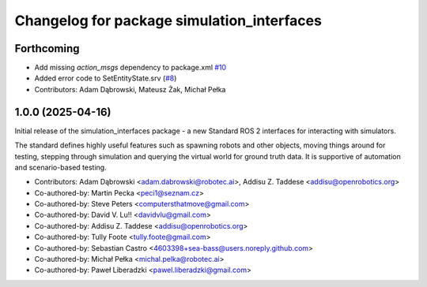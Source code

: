 ^^^^^^^^^^^^^^^^^^^^^^^^^^^^^^^^^^^^^^^^^^^
Changelog for package simulation_interfaces
^^^^^^^^^^^^^^^^^^^^^^^^^^^^^^^^^^^^^^^^^^^

Forthcoming
-----------
* Add missing `action_msgs` dependency to package.xml `#10 <https://github.com/ros-simulation/simulation_interfaces/issues/10>`_
* Added error code to SetEntityState.srv (`#8 <https://github.com/ros-simulation/simulation_interfaces/issues/8>`_)
* Contributors: Adam Dąbrowski, Mateusz Żak, Michał Pełka

1.0.0 (2025-04-16)
------------------
Initial release of the simulation_interfaces package - a new Standard ROS 2 interfaces for interacting with simulators.

The standard defines highly useful features such as spawning robots and other objects, moving things around for testing, stepping through simulation and querying the virtual world for ground truth data. It is supportive of automation and scenario-based testing.

* Contributors: Adam Dąbrowski <adam.dabrowski@robotec.ai>, Addisu Z. Taddese <addisu@openrobotics.org>

* Co-authored-by: Martin Pecka <peci1@seznam.cz>
* Co-authored-by: Steve Peters <computersthatmove@gmail.com>
* Co-authored-by: David V. Lu!! <davidvlu@gmail.com>
* Co-authored-by: Addisu Z. Taddese <addisu@openrobotics.org>
* Co-authored-by: Tully Foote <tully.foote@gmail.com>
* Co-authored-by: Sebastian Castro <4603398+sea-bass@users.noreply.github.com>
* Co-authored-by: Michał Pełka <michal.pelka@robotec.ai>
* Co-authored-by: Paweł Liberadzki <pawel.liberadzki@gmail.com>
